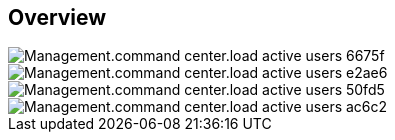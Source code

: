 
////

Comments Sections:
Used in:

_include/todo/Management.command_center.load_active_users.adoc


////

== Overview
image::Management.command_center.load_active_users-6675f.png[]

image::Management.command_center.load_active_users-e2ae6.png[]

image::Management.command_center.load_active_users-50fd5.png[]

image::Management.command_center.load_active_users-ac6c2.png[]
